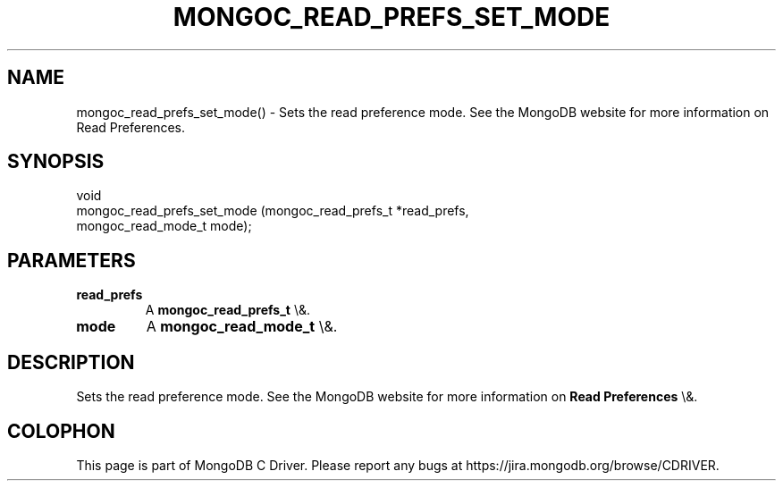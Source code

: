.\" This manpage is Copyright (C) 2016 MongoDB, Inc.
.\" 
.\" Permission is granted to copy, distribute and/or modify this document
.\" under the terms of the GNU Free Documentation License, Version 1.3
.\" or any later version published by the Free Software Foundation;
.\" with no Invariant Sections, no Front-Cover Texts, and no Back-Cover Texts.
.\" A copy of the license is included in the section entitled "GNU
.\" Free Documentation License".
.\" 
.TH "MONGOC_READ_PREFS_SET_MODE" "3" "2016\(hy03\(hy16" "MongoDB C Driver"
.SH NAME
mongoc_read_prefs_set_mode() \- Sets the read preference mode. See the MongoDB website for more information on Read Preferences.
.SH "SYNOPSIS"

.nf
.nf
void
mongoc_read_prefs_set_mode (mongoc_read_prefs_t *read_prefs,
                            mongoc_read_mode_t   mode);
.fi
.fi

.SH "PARAMETERS"

.TP
.B
read_prefs
A
.B mongoc_read_prefs_t
\e&.
.LP
.TP
.B
mode
A
.B mongoc_read_mode_t
\e&.
.LP

.SH "DESCRIPTION"

Sets the read preference mode. See the MongoDB website for more information on
.B Read Preferences
\e&.


.B
.SH COLOPHON
This page is part of MongoDB C Driver.
Please report any bugs at https://jira.mongodb.org/browse/CDRIVER.
